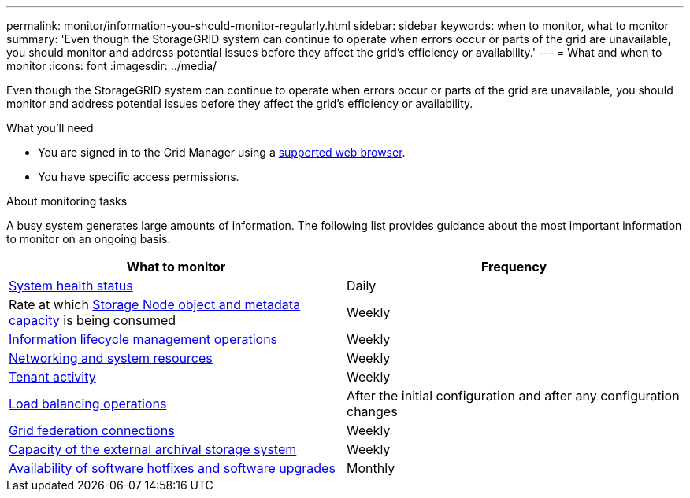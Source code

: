 ---
permalink: monitor/information-you-should-monitor-regularly.html
sidebar: sidebar
keywords: when to monitor, what to monitor
summary: 'Even though the StorageGRID system can continue to operate when errors occur or parts of the grid are unavailable, you should monitor and address potential issues before they affect the grid’s efficiency or availability.'
---
= What and when to monitor
:icons: font
:imagesdir: ../media/

[.lead]
Even though the StorageGRID system can continue to operate when errors occur or parts of the grid are unavailable, you should monitor and address potential issues before they affect the grid's efficiency or availability.

.What you'll need

* You are signed in to the Grid Manager using a link:../admin/web-browser-requirements.html[supported web browser].
* You have specific access permissions.

.About monitoring tasks

A busy system generates large amounts of information. The following list provides guidance about the most important information to monitor on an ongoing basis.

[cols="1a,1a" options="header"]
|===
| What to monitor| Frequency

| link:monitoring-system-health.html[System health status]
| Daily

| Rate at which link:monitoring-storage-capacity.html[Storage Node object and metadata capacity] is being consumed
| Weekly

| link:monitoring-information-lifecycle-management.html[Information lifecycle management operations]
| Weekly

| link:monitoring-network-connections-and-performance.html[Networking and system resources]
| Weekly

| link:monitoring-tenant-activity.html[Tenant activity]
| Weekly

| link:monitoring-load-balancing-operations.html[Load balancing operations]
| After the initial configuration and after any configuration changes

| link:grid-federation-monitor-connections.html[Grid federation connections]
| Weekly

| link:monitoring-archival-capacity.html[Capacity of the external archival storage system]
| Weekly

| link:applying-hotfixes-or-upgrading-software-if-necessary.html[Availability of software hotfixes and software upgrades]
| Monthly
|===
